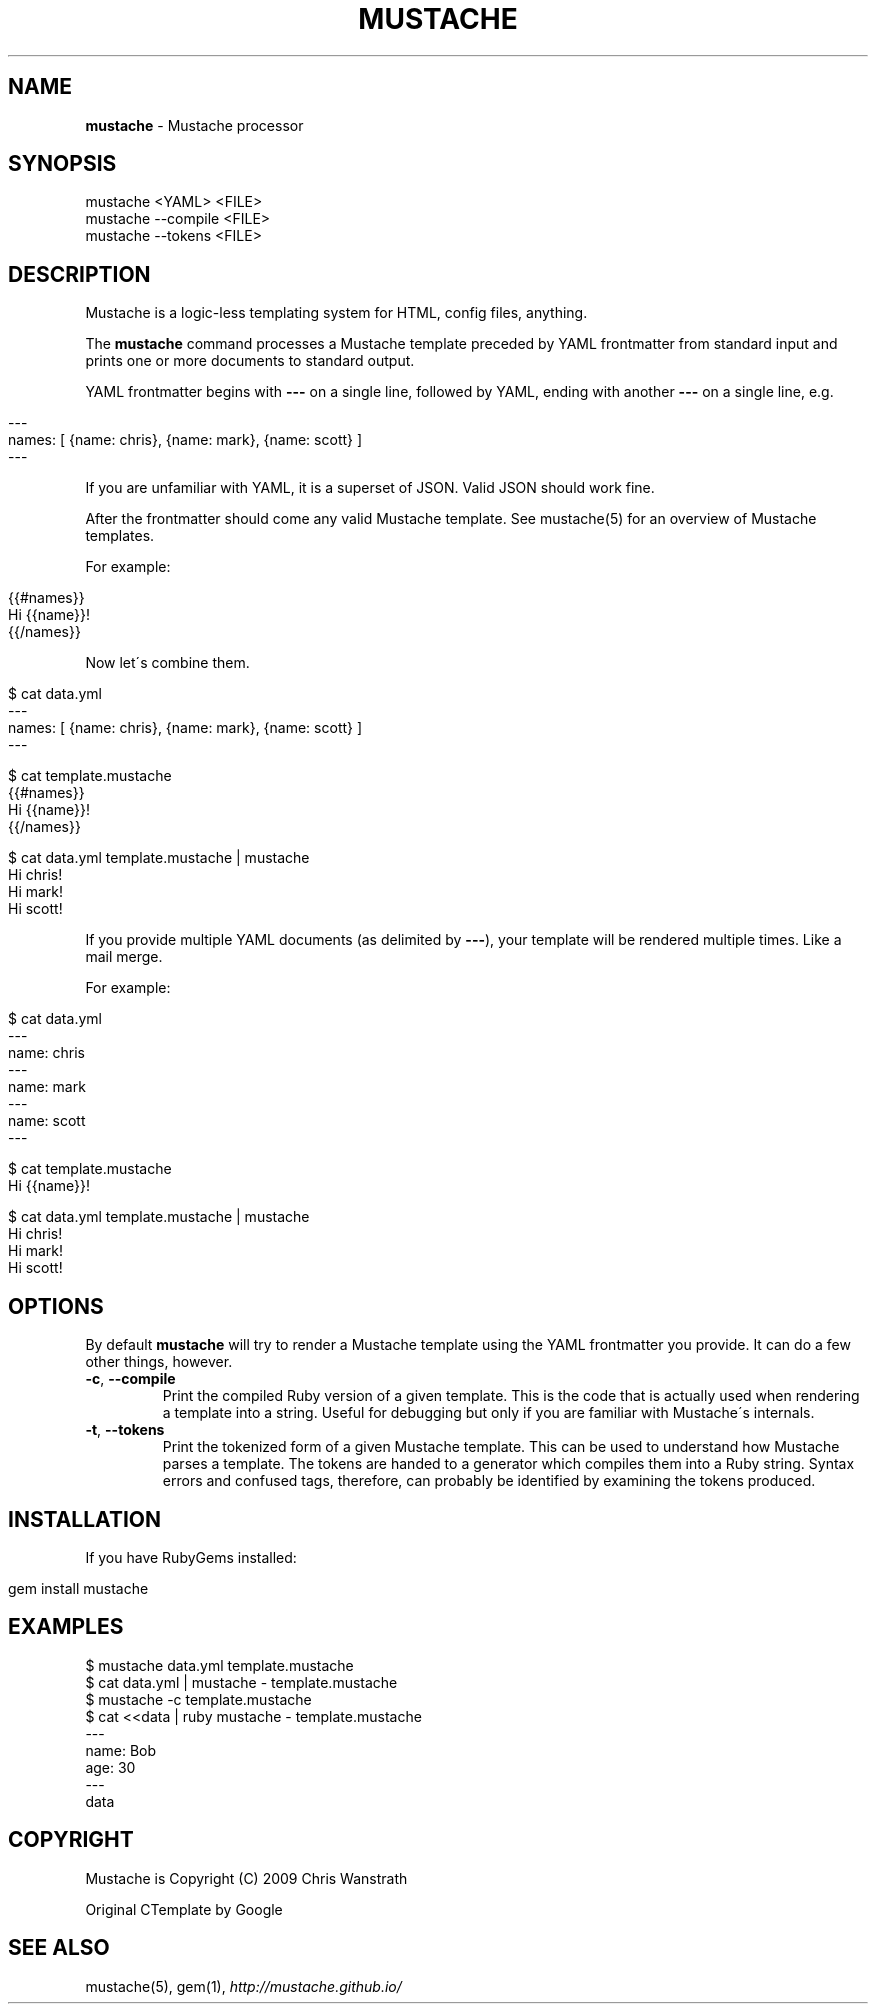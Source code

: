 .\" generated with Ronn/v0.7.3
.\" http://github.com/rtomayko/ronn/tree/0.7.3
.
.TH "MUSTACHE" "1" "October 2014" "DEFUNKT" "Mustache Manual"
.
.SH "NAME"
\fBmustache\fR \- Mustache processor
.
.SH "SYNOPSIS"
.
.nf

mustache <YAML> <FILE>
mustache \-\-compile <FILE>
mustache \-\-tokens <FILE>
.
.fi
.
.SH "DESCRIPTION"
Mustache is a logic\-less templating system for HTML, config files, anything\.
.
.P
The \fBmustache\fR command processes a Mustache template preceded by YAML frontmatter from standard input and prints one or more documents to standard output\.
.
.P
YAML frontmatter begins with \fB\-\-\-\fR on a single line, followed by YAML, ending with another \fB\-\-\-\fR on a single line, e\.g\.
.
.IP "" 4
.
.nf

\-\-\-
names: [ {name: chris}, {name: mark}, {name: scott} ]
\-\-\-
.
.fi
.
.IP "" 0
.
.P
If you are unfamiliar with YAML, it is a superset of JSON\. Valid JSON should work fine\.
.
.P
After the frontmatter should come any valid Mustache template\. See mustache(5) for an overview of Mustache templates\.
.
.P
For example:
.
.IP "" 4
.
.nf

{{#names}}
  Hi {{name}}!
{{/names}}
.
.fi
.
.IP "" 0
.
.P
Now let\'s combine them\.
.
.IP "" 4
.
.nf

$ cat data\.yml
\-\-\-
names: [ {name: chris}, {name: mark}, {name: scott} ]
\-\-\-

$ cat template\.mustache
{{#names}}
  Hi {{name}}!
{{/names}}

$ cat data\.yml template\.mustache | mustache
Hi chris!
Hi mark!
Hi scott!
.
.fi
.
.IP "" 0
.
.P
If you provide multiple YAML documents (as delimited by \fB\-\-\-\fR), your template will be rendered multiple times\. Like a mail merge\.
.
.P
For example:
.
.IP "" 4
.
.nf

$ cat data\.yml
\-\-\-
name: chris
\-\-\-
name: mark
\-\-\-
name: scott
\-\-\-

$ cat template\.mustache
Hi {{name}}!

$ cat data\.yml template\.mustache | mustache
Hi chris!
Hi mark!
Hi scott!
.
.fi
.
.IP "" 0
.
.SH "OPTIONS"
By default \fBmustache\fR will try to render a Mustache template using the YAML frontmatter you provide\. It can do a few other things, however\.
.
.TP
\fB\-c\fR, \fB\-\-compile\fR
Print the compiled Ruby version of a given template\. This is the code that is actually used when rendering a template into a string\. Useful for debugging but only if you are familiar with Mustache\'s internals\.
.
.TP
\fB\-t\fR, \fB\-\-tokens\fR
Print the tokenized form of a given Mustache template\. This can be used to understand how Mustache parses a template\. The tokens are handed to a generator which compiles them into a Ruby string\. Syntax errors and confused tags, therefore, can probably be identified by examining the tokens produced\.
.
.SH "INSTALLATION"
If you have RubyGems installed:
.
.IP "" 4
.
.nf

gem install mustache
.
.fi
.
.IP "" 0
.
.SH "EXAMPLES"
.
.nf

$ mustache data\.yml template\.mustache
$ cat data\.yml | mustache \- template\.mustache
$ mustache \-c template\.mustache
$ cat <<data | ruby mustache \- template\.mustache
\-\-\-
name: Bob
age: 30
\-\-\-
data
.
.fi
.
.SH "COPYRIGHT"
Mustache is Copyright (C) 2009 Chris Wanstrath
.
.P
Original CTemplate by Google
.
.SH "SEE ALSO"
mustache(5), gem(1), \fIhttp://mustache\.github\.io/\fR

